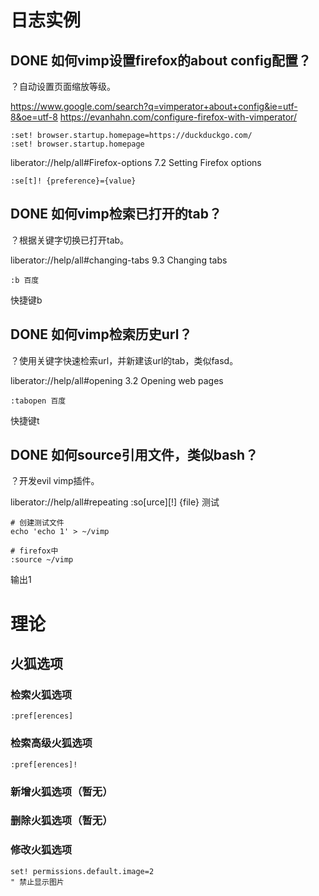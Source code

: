 * 日志实例
** DONE 如何vimp设置firefox的about config配置？
   CLOSED: [2017-07-05 Wed 15:57]
？自动设置页面缩放等级。

https://www.google.com/search?q=vimperator+about+config&ie=utf-8&oe=utf-8
https://evanhahn.com/configure-firefox-with-vimperator/
#+BEGIN_SRC  
:set! browser.startup.homepage=https://duckduckgo.com/
:set! browser.startup.homepage
#+END_SRC

liberator://help/all#Firefox-options
7.2 Setting Firefox options
#+BEGIN_SRC  
:se[t]! {preference}={value}
#+END_SRC

** DONE 如何vimp检索已打开的tab？
   CLOSED: [2017-07-05 Wed 15:19]
？根据关键字切换已打开tab。

liberator://help/all#changing-tabs
9.3 Changing tabs
#+BEGIN_SRC  
:b 百度
#+END_SRC
快捷键b
** DONE 如何vimp检索历史url？
   CLOSED: [2017-07-05 Wed 15:14]
？使用关键字快速检索url，并新建该url的tab，类似fasd。

liberator://help/all#opening
3.2 Opening web pages
#+BEGIN_SRC  
:tabopen 百度
#+END_SRC
快捷键t
** DONE 如何source引用文件，类似bash？
   CLOSED: [2017-07-05 Wed 12:45]
？开发evil vimp插件。
   
liberator://help/all#repeating
:so[urce][!] {file}
测试
#+BEGIN_SRC  
# 创建测试文件
echo 'echo 1' > ~/vimp

# firefox中
:source ~/vimp
#+END_SRC
输出1

* 理论
** 火狐选项
*** 检索火狐选项
#+BEGIN_SRC  
:pref[erences]
#+END_SRC
*** 检索高级火狐选项
#+BEGIN_SRC  
:pref[erences]!
#+END_SRC
*** 新增火狐选项（暂无）
*** 删除火狐选项（暂无）
*** 修改火狐选项
#+BEGIN_SRC  
set! permissions.default.image=2
" 禁止显示图片
#+END_SRC
